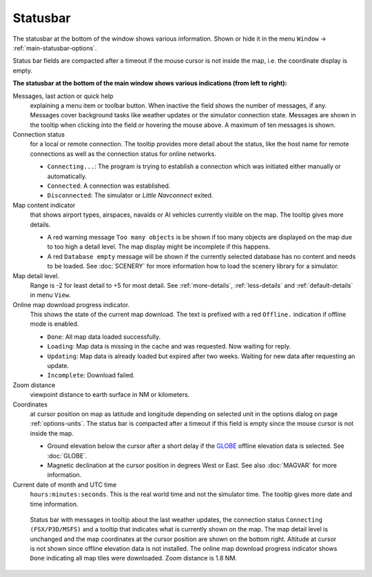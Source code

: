 Statusbar
---------------------------------

The statusbar at the bottom of the window shows various information.
Shown or hide it in the menu ``Window`` -> :ref:`main-statusbar-options`.

Status bar fields are compacted after a timeout if the mouse cursor is not inside the map, i.e. the coordinate display is empty.

**The statusbar at the bottom of the main window shows various indications (from left to right):**

Messages, last action or quick help
   explaining a menu item or toolbar button.
   When inactive the field shows the number of messages, if any. Messages cover background tasks
   like weather updates or the simulator connection state.
   Messages are shown in the tooltip when clicking into the field or hovering the mouse above.
   A maximum of ten messages is shown.

Connection status
   for a local or remote connection. The tooltip
   provides more detail about the status, like the host name for remote
   connections as well as the connection status for online networks.

   -  ``Connecting...``: The program is trying to establish a connection
      which was initiated either manually or automatically.
   -  ``Connected``: A connection was established.
   -  ``Disconnected``: The simulator or *Little Navconnect* exited.

Map content indicator
   that shows airport types, airspaces, navaids or AI vehicles
   currently visible on the map. The tooltip gives more details.

   -  A red warning message ``Too many objects`` is be shown if too
      many objects are displayed on the map due to too high a detail
      level. The map display might be incomplete if this happens.
   -  A red ``Database empty`` message will be shown if the currently
      selected database has no content and needs to be loaded. See :doc:`SCENERY` for more
      information how to load the scenery library for a simulator.

Map detail level.
   Range is -2 for least detail to +5 for most detail.
   See :ref:`more-details`, :ref:`less-details` and :ref:`default-details` in menu ``View``.

Online map download progress indicator.
   This shows the state of the
   current map download. The text is prefixed with a red ``Offline.``
   indication if offline mode is enabled.

   -  ``Done``: All map data loaded successfully.
   -  ``Loading``: Map data is missing in the cache and was
      requested. Now waiting for reply.
   -  ``Updating``: Map data is already loaded but expired
      after two weeks. Waiting for new data after requesting an update.
   -  ``Incomplete``: Download failed.

Zoom distance
   viewpoint distance to earth surface in NM
   or kilometers.

Coordinates
   at cursor position on map as latitude and longitude depending on
   selected unit in the options dialog on page :ref:`options-units`.
   The status bar is compacted after a timeout if this field is empty since the mouse cursor is not inside the map.

   -  Ground elevation below the cursor after a short delay if the
      `GLOBE <https://ngdc.noaa.gov/mgg/topo/globe.html>`__ offline
      elevation data is selected. See :doc:`GLOBE`.
   -  Magnetic declination at the cursor position in degrees West or
      East. See also :doc:`MAGVAR` for more information.

Current date of month and UTC time
   ``hours:minutes:seconds``.
   This is the real world time and not the simulator time. The tooltip
   gives more date and time information.

.. figure:: ../images/statusbar.jpg

         Status bar with messages in tooltip about the last weather updates,
         the connection status ``Connecting (FSX/P3D/MSFS)``
         and a tooltip that indicates what is currently shown on the map. The map
         detail level is unchanged and the map coordinates at the cursor position
         are shown on the bottom right. Altitude at cursor is not shown since
         offline elevation data is not installed. The online map download progress
         indicator shows ``Done`` indicating all map tiles were downloaded. Zoom
         distance is 1.8 NM.
